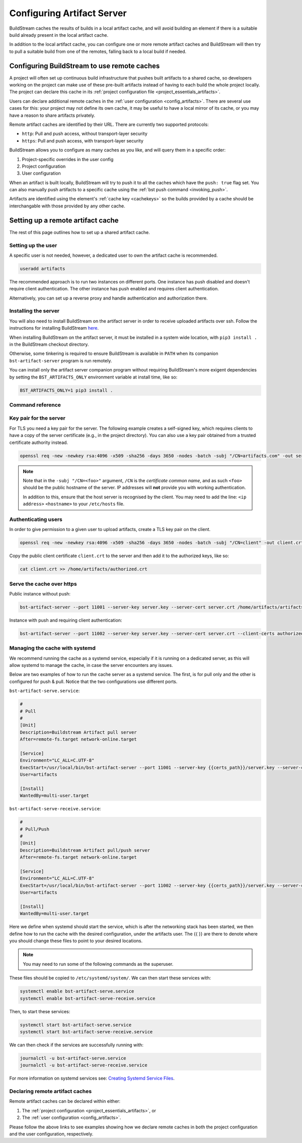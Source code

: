 

.. _artifacts:

Configuring Artifact Server
===========================
BuildStream caches the results of builds in a local artifact cache, and will
avoid building an element if there is a suitable build already present in the
local artifact cache.

In addition to the local artifact cache, you can configure one or more remote
artifact caches and BuildStream will then try to pull a suitable build from one
of the remotes, falling back to a local build if needed.

Configuring BuildStream to use remote caches
--------------------------------------------
A project will often set up continuous build infrastructure that pushes
built artifacts to a shared cache, so developers working on the project can
make use of these pre-built artifacts instead of having to each build the whole
project locally. The project can declare this cache in its
:ref:`project configuration file <project_essentials_artifacts>`.

Users can declare additional remote caches in the :ref:`user configuration
<config_artifacts>`. There are several use cases for this: your project may not
define its own cache, it may be useful to have a local mirror of its cache, or
you may have a reason to share artifacts privately.

Remote artifact caches are identified by their URL. There are currently two
supported protocols:

* ``http``: Pull and push access, without transport-layer security
* ``https``: Pull and push access, with transport-layer security

BuildStream allows you to configure as many caches as you like, and will query
them in a specific order:

1. Project-specific overrides in the user config
2. Project configuration
3. User configuration

When an artifact is built locally, BuildStream will try to push it to all the
caches which have the ``push: true`` flag set. You can also manually push
artifacts to a specific cache using the :ref:`bst push command <invoking_push>`.

Artifacts are identified using the element's :ref:`cache key <cachekeys>` so
the builds provided by a cache should be interchangable with those provided
by any other cache.


Setting up a remote artifact cache
----------------------------------
The rest of this page outlines how to set up a shared artifact cache.

Setting up the user
~~~~~~~~~~~~~~~~~~~
A specific user is not needed, however, a dedicated user to own the
artifact cache is recommended.

.. code:: bash

   useradd artifacts

The recommended approach is to run two instances on different ports.
One instance has push disabled and doesn't require client authentication.
The other instance has push enabled and requires client authentication.

Alternatively, you can set up a reverse proxy and handle authentication
and authorization there.


Installing the server
~~~~~~~~~~~~~~~~~~~~~
You will also need to install BuildStream on the artifact server in order
to receive uploaded artifacts over ssh. Follow the instructions for installing
BuildStream `here <https://buildstream.build/install.html>`_.

When installing BuildStream on the artifact server, it must be installed
in a system wide location, with ``pip3 install .`` in the BuildStream
checkout directory.

Otherwise, some tinkering is required to ensure BuildStream is available
in ``PATH`` when its companion ``bst-artifact-server`` program is run
remotely.

You can install only the artifact server companion program without
requiring BuildStream's more exigent dependencies by setting the
``BST_ARTIFACTS_ONLY`` environment variable at install time, like so:

.. code::

    BST_ARTIFACTS_ONLY=1 pip3 install .


Command reference
~~~~~~~~~~~~~~~~~

.. click:: buildstream._cas.casserver:server_main
   :prog: bst-artifact-server


.. _server_authentication:

Key pair for the server
~~~~~~~~~~~~~~~~~~~~~~~

For TLS you need a key pair for the server. The following example creates
a self-signed key, which requires clients to have a copy of the server certificate
(e.g., in the project directory).
You can also use a key pair obtained from a trusted certificate authority instead.

.. code:: bash

    openssl req -new -newkey rsa:4096 -x509 -sha256 -days 3650 -nodes -batch -subj "/CN=artifacts.com" -out server.crt -keyout server.key

.. note::

    Note that in the ``-subj "/CN=<foo>"`` argument, ``/CN`` is the *certificate common name*,
    and as such ``<foo>`` should be the public hostname of the server. IP addresses will
    **not** provide you with working authentication.

    In addition to this, ensure that the host server is recognised by the client.
    You may need to add the line: ``<ip address>`` ``<hostname>`` to
    your ``/etc/hosts`` file.

Authenticating users
~~~~~~~~~~~~~~~~~~~~
In order to give permission to a given user to upload
artifacts, create a TLS key pair on the client.

.. code:: bash

    openssl req -new -newkey rsa:4096 -x509 -sha256 -days 3650 -nodes -batch -subj "/CN=client" -out client.crt -keyout client.key

Copy the public client certificate ``client.crt`` to the server and then add it
to the authorized keys, like so:

.. code:: bash

   cat client.crt >> /home/artifacts/authorized.crt


Serve the cache over https
~~~~~~~~~~~~~~~~~~~~~~~~~~

Public instance without push:

.. code:: bash

    bst-artifact-server --port 11001 --server-key server.key --server-cert server.crt /home/artifacts/artifacts

Instance with push and requiring client authentication:

.. code:: bash

    bst-artifact-server --port 11002 --server-key server.key --server-cert server.crt --client-certs authorized.crt --enable-push /home/artifacts/artifacts

Managing the cache with systemd
~~~~~~~~~~~~~~~~~~~~~~~~~~~~~~~

We recommend running the cache as a systemd service, especially if it is running
on a dedicated server, as this will allow systemd to manage the cache, in case
the server encounters any issues.

Below are two examples of how to run the cache server as a systemd service. The
first, is for pull only and the other is configured for push & pull. Notice that
the two configurations use different ports.

``bst-artifact-serve.service``:

.. code:: ini

   #
   # Pull
   #
   [Unit]
   Description=Buildstream Artifact pull server
   After=remote-fs.target network-online.target

   [Service]
   Environment="LC_ALL=C.UTF-8"
   ExecStart=/usr/local/bin/bst-artifact-server --port 11001 --server-key {{certs_path}}/server.key --server-cert {{certs_path}}/server.crt {{artifacts_path}}
   User=artifacts

   [Install]
   WantedBy=multi-user.target


``bst-artifact-serve-receive.service``:

.. code:: ini

   #
   # Pull/Push
   #
   [Unit]
   Description=Buildstream Artifact pull/push server
   After=remote-fs.target network-online.target

   [Service]
   Environment="LC_ALL=C.UTF-8"
   ExecStart=/usr/local/bin/bst-artifact-server --port 11002 --server-key {{certs_path}}/server.key --server-cert {{certs_path}}/server.crt --client-certs {{certs_path}}/authorized.crt --enable-push {{artifacts_path}}
   User=artifacts

   [Install]
   WantedBy=multi-user.target


Here we define when systemd should start the service, which is after the networking
stack has been started, we then define how to run the cache with the desired
configuration, under the artifacts user. The {{ }} are there to denote where you
should change these files to point to your desired locations.

.. note::

    You may need to run some of the following commands as the superuser.

These files should be copied to ``/etc/systemd/system/``. We can then start these services
with:

.. code:: bash

    systemctl enable bst-artifact-serve.service
    systemctl enable bst-artifact-serve-receive.service

Then, to start these services:

.. code:: bash

    systemctl start bst-artifact-serve.service
    systemctl start bst-artifact-serve-receive.service

We can then check if the services are successfully running with:

.. code:: bash

    journalctl -u bst-artifact-serve.service
    journalctl -u bst-artifact-serve-receive.service

For more information on systemd services see: 
`Creating Systemd Service Files <https://www.devdungeon.com/content/creating-systemd-service-files>`_.

Declaring remote artifact caches
~~~~~~~~~~~~~~~~~~~~~~~~~~~~~~~~
Remote artifact caches can be declared within either:

1. The :ref:`project configuration <project_essentials_artifacts>`, or
2. The :ref:`user configuration <config_artifacts>`.

Please follow the above links to see examples showing how we declare remote
caches in both the project configuration and the user configuration, respectively.

